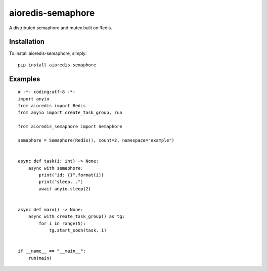 ===============
aioredis-semaphore
===============


A distributed semaphore and mutex built on Redis.


Installation
------------
To install aioredis-semaphore, simply::

    pip install aioredis-semaphore


Examples
--------

::

    # -*- coding:utf-8 -*-
    import anyio
    from aioredis import Redis
    from anyio import create_task_group, run

    from aioredis_semaphore import Semaphore

    semaphore = Semaphore(Redis(), count=2, namespace="example")


    async def task(i: int) -> None:
        async with semaphore:
            print("id: {}".format(i))
            print("sleep...")
            await anyio.sleep(2)


    async def main() -> None:
        async with create_task_group() as tg:
            for i in range(5):
                tg.start_soon(task, i)


    if __name__ == "__main__":
        run(main)

